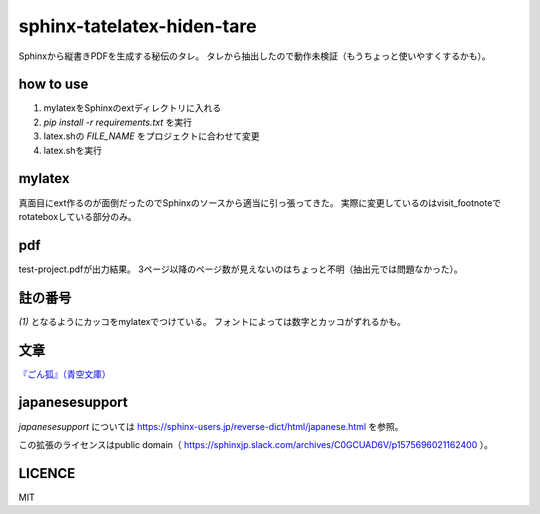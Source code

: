 
sphinx-tatelatex-hiden-tare
===========================

Sphinxから縦書きPDFを生成する秘伝のタレ。
タレから抽出したので動作未検証（もうちょっと使いやすくするかも）。


how to use
----------

1. mylatexをSphinxのextディレクトリに入れる
2. `pip install -r requirements.txt` を実行
3. latex.shの `FILE_NAME` をプロジェクトに合わせて変更
4. latex.shを実行


mylatex
-------

真面目にext作るのが面倒だったのでSphinxのソースから適当に引っ張ってきた。
実際に変更しているのはvisit_footnoteでrotateboxしている部分のみ。


pdf
---

test-project.pdfが出力結果。
3ページ以降のページ数が見えないのはちょっと不明（抽出元では問題なかった）。


註の番号
--------

`(1)` となるようにカッコをmylatexでつけている。
フォントによっては数字とカッコがずれるかも。


文章
----

`『ごん狐』（青空文庫） <https://www.aozora.gr.jp/cards/000121/card628.html>`_


japanesesupport
---------------

`japanesesupport` については https://sphinx-users.jp/reverse-dict/html/japanese.html を参照。

この拡張のライセンスはpublic domain（ https://sphinxjp.slack.com/archives/C0GCUAD6V/p1575696021162400 ）。


LICENCE
-------

MIT

